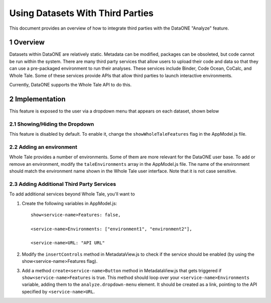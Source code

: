 .. sectnum::

Using Datasets With Third Parties
=================================

This document provides an overview of how to integrate third parties with the DataONE "Analyze" feature.

Overview
--------

Datasets within DataONE are relatively static. Metadata can be modified, packages can be obsoleted, but code cannot be run within the system.
There are many third party services that allow users to upload their code and data so that they can use a pre-packaged environment to run their analyses. These services
include Binder, Code Ocean, CoCalc, and Whole Tale. Some of these services provide APIs that allow third parties to launch interactive environments.

Currently, DataONE supports the Whole Tale API to do this.

Implementation
--------------
This feature is exposed to the user via a dropdown menu that appears on each dataset, shown below

.. image:: images/analyze-feature.png

Showing/Hiding the Dropdown
^^^^^^^^^^^^^^^^^^^^^^^^^^^
This feature is disabled by default. To enable it, change the ``showWholeTaleFeatures`` flag in the AppModel.js file.

Adding an environment
^^^^^^^^^^^^^^^^^^^^^
Whole Tale provides a number of environments. Some of them are more relevant for the DataONE user base. To add or remove an environment,
modify the ``taleEnvironments`` array in the AppModel.js file. The name of the environment should match the environment
name shown in the Whole Tale user interface. Note that it is not case sensitive.

Adding Additional Third Party Services
^^^^^^^^^^^^^^^^^^^^^^^^^^^^^^^^^^^^^^
To add additional services beyond Whole Tale, you'll want to

1. Create the following variables in AppModel.js::

      show<service-name>Features: false,
      
      <service-name>Environments: ["environment1", "environment2"],
      
      <service-name>URL: "API URL"

2. Modify the ``insertControls`` method in MetadataView.js to check if the service should be enabled (by using the show<service-name>Features flag).

3. Add a method ``create<service-name>Button`` method in MetadataView.js that gets triggered if ``show<service-name>Features`` is true. This method should loop over your ``<service-name>Environments`` variable, adding them to the ``analyze.dropdown-menu`` element. It should be created as a link, pointing to  the API specified by ``<service-name>URL``.
